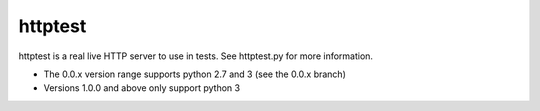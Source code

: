 ==========
 httptest
==========

httptest is a real live HTTP server to use in tests. See httptest.py for more
information.


* The 0.0.x version range supports python 2.7 and 3 (see the 0.0.x branch)
* Versions 1.0.0 and above only support python 3
